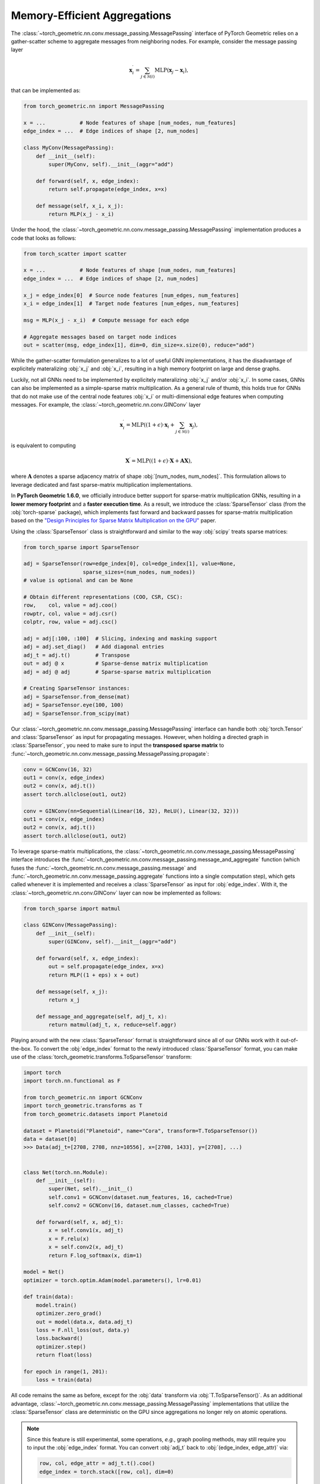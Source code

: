 Memory-Efficient Aggregations
=============================

The :class:`~torch_geometric.nn.conv.message_passing.MessagePassing` interface of PyTorch Geometric relies on a gather-scatter scheme to aggregate messages from neighboring nodes.
For example, consider the message passing layer

.. math::

    \mathbf{x}^{\prime}_i = \sum_{j \in \mathcal{N}(i)} \textrm{MLP}(\mathbf{x}_j - \mathbf{x}_i),

that can be implemented as:

.. code-block:: python

    from torch_geometric.nn import MessagePassing

    x = ...           # Node features of shape [num_nodes, num_features]
    edge_index = ...  # Edge indices of shape [2, num_nodes]

    class MyConv(MessagePassing):
        def __init__(self):
            super(MyConv, self).__init__(aggr="add")

        def forward(self, x, edge_index):
            return self.propagate(edge_index, x=x)

        def message(self, x_i, x_j):
            return MLP(x_j - x_i)

Under the hood, the :class:`~torch_geometric.nn.conv.message_passing.MessagePassing` implementation produces a code that looks as follows:

.. code-block:: python

    from torch_scatter import scatter

    x = ...           # Node features of shape [num_nodes, num_features]
    edge_index = ...  # Edge indices of shape [2, num_nodes]

    x_j = edge_index[0]  # Source node features [num_edges, num_features]
    x_i = edge_index[1]  # Target node features [num_edges, num_features]

    msg = MLP(x_j - x_i)  # Compute message for each edge

    # Aggregate messages based on target node indices
    out = scatter(msg, edge_index[1], dim=0, dim_size=x.size(0), reduce="add")

While the gather-scatter formulation generalizes to a lot of useful GNN implementations, it has the disadvantage of explicitely materalizing :obj:`x_j` and :obj:`x_i`, resulting in a high memory footprint on large and dense graphs.

Luckily, not all GNNs need to be implemented by explicitely materalizing :obj:`x_j` and/or :obj:`x_i`.
In some cases, GNNs can also be implemented as a simple-sparse matrix multiplication.
As a general rule of thumb, this holds true for GNNs that do not make use of the central node features :obj:`x_i` or multi-dimensional edge features when computing messages.
For example, the :class:`~torch_geometric.nn.conv.GINConv` layer

.. math::

    \mathbf{x}^{\prime}_i = \textrm{MLP} \left( (1 + \epsilon) \cdot \mathbf{x}_i + \sum_{j \in \mathcal{N}(i)} \mathbf{x}_j \right),

is equivalent to computing

.. math::

    \mathbf{X}^{\prime} = \textrm{MLP} \left( (1 + \epsilon) \cdot \mathbf{X} + \mathbf{A}\mathbf{X} \right),

where :math:`\mathbf{A}` denotes a sparse adjacency matrix of shape :obj:`[num_nodes, num_nodes]`.
This formulation allows to leverage dedicated and fast sparse-matrix multiplication implementations.

In **PyTorch Geometric 1.6.0**, we officially introduce better support for sparse-matrix multiplication GNNs, resulting in a **lower memory footprint** and a **faster execution time**.
As a result, we introduce the :class:`SparseTensor` class (from the :obj:`torch-sparse` package), which implements fast forward and backward passes for sparse-matrix multiplication based on the `"Design Principles for Sparse Matrix Multiplication on the GPU" <https://arxiv.org/abs/1803.08601>`_ paper.

Using the :class:`SparseTensor` class is straightforward and similar to the way :obj:`scipy` treats sparse matrices:

.. code-block:: python

    from torch_sparse import SparseTensor

    adj = SparseTensor(row=edge_index[0], col=edge_index[1], value=None,
                       sparse_sizes=(num_nodes, num_nodes))
    # value is optional and can be None

    # Obtain different representations (COO, CSR, CSC):
    row,    col, value = adj.coo()
    rowptr, col, value = adj.csr()
    colptr, row, value = adj.csc()

    adj = adj[:100, :100]  # Slicing, indexing and masking support
    adj = adj.set_diag()   # Add diagonal entries
    adj_t = adj.t()        # Transpose
    out = adj @ x          # Sparse-dense matrix multiplication
    adj = adj @ adj        # Sparse-sparse matrix multiplication

    # Creating SparseTensor instances:
    adj = SparseTensor.from_dense(mat)
    adj = SparseTensor.eye(100, 100)
    adj = SparseTensor.from_scipy(mat)

Our :class:`~torch_geometric.nn.conv.message_passing.MessagePassing` interface can handle both :obj:`torch.Tensor` and :class:`SparseTensor` as input for propagating messages.
However, when holding a directed graph in :class:`SparseTensor`, you need to make sure to input the **transposed sparse matrix** to :func:`~torch_geometric.nn.conv.message_passing.MessagePassing.propagate`:

.. code-block:: python

    conv = GCNConv(16, 32)
    out1 = conv(x, edge_index)
    out2 = conv(x, adj.t())
    assert torch.allclose(out1, out2)

    conv = GINConv(nn=Sequential(Linear(16, 32), ReLU(), Linear(32, 32)))
    out1 = conv(x, edge_index)
    out2 = conv(x, adj.t())
    assert torch.allclose(out1, out2)

To leverage sparse-matrix multiplications, the :class:`~torch_geometric.nn.conv.message_passing.MessagePassing` interface introduces the :func:`~torch_geometric.nn.conv.message_passing.message_and_aggregate` function (which fuses the :func:`~torch_geometric.nn.conv.message_passing.message` and :func:`~torch_geometric.nn.conv.message_passing.aggregate` functions into a single computation step), which gets called whenever it is implemented and receives a :class:`SparseTensor` as input for :obj:`edge_index`.
With it, the :class:`~torch_geometric.nn.conv.GINConv` layer can now be implemented as follows:

.. code-block:: python

    from torch_sparse import matmul

    class GINConv(MessagePassing):
        def __init__(self):
            super(GINConv, self).__init__(aggr="add")

        def forward(self, x, edge_index):
            out = self.propagate(edge_index, x=x)
            return MLP((1 + eps) x + out)

        def message(self, x_j):
            return x_j

        def message_and_aggregate(self, adj_t, x):
            return matmul(adj_t, x, reduce=self.aggr)

Playing around with the new :class:`SparseTensor` format is straightforward since all of our GNNs work with it out-of-the-box.
To convert the :obj:`edge_index` format to the newly introduced :class:`SparseTensor` format, you can make use of the :class:`torch_geometric.transforms.ToSparseTensor` transform:

.. code-block:: python

    import torch
    import torch.nn.functional as F

    from torch_geometric.nn import GCNConv
    import torch_geometric.transforms as T
    from torch_geometric.datasets import Planetoid

    dataset = Planetoid("Planetoid", name="Cora", transform=T.ToSparseTensor())
    data = dataset[0]
    >>> Data(adj_t=[2708, 2708, nnz=10556], x=[2708, 1433], y=[2708], ...)


    class Net(torch.nn.Module):
        def __init__(self):
            super(Net, self).__init__()
            self.conv1 = GCNConv(dataset.num_features, 16, cached=True)
            self.conv2 = GCNConv(16, dataset.num_classes, cached=True)

        def forward(self, x, adj_t):
            x = self.conv1(x, adj_t)
            x = F.relu(x)
            x = self.conv2(x, adj_t)
            return F.log_softmax(x, dim=1)

    model = Net()
    optimizer = torch.optim.Adam(model.parameters(), lr=0.01)

    def train(data):
        model.train()
        optimizer.zero_grad()
        out = model(data.x, data.adj_t)
        loss = F.nll_loss(out, data.y)
        loss.backward()
        optimizer.step()
        return float(loss)

    for epoch in range(1, 201):
        loss = train(data)

All code remains the same as before, except for the :obj:`data` transform via :obj:`T.ToSparseTensor()`.
As an additional advantage, :class:`~torch_geometric.nn.conv.message_passing.MessagePassing` implementations that utilize the :class:`SparseTensor` class are deterministic on the GPU since aggregations no longer rely on atomic operations.

.. note::

    Since this feature is still experimental, some operations, *e.g.*, graph pooling methods, may still require you to input the :obj:`edge_index` format.
    You can convert :obj:`adj_t` back to :obj:`(edge_index, edge_attr)` via:

    .. code-block:: python

        row, col, edge_attr = adj_t.t().coo()
        edge_index = torch.stack([row, col], dim=0)

Please let us know what you think of :class:`SparseTensor`, how we can improve it, and whenever you encounter any unexpected behaviour.

